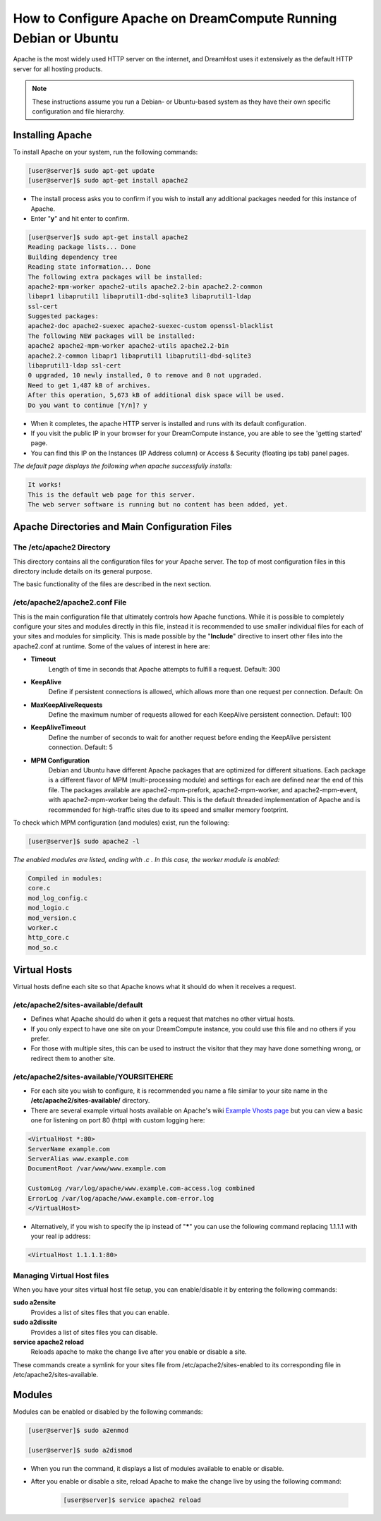 ================================================================
How to Configure Apache on DreamCompute Running Debian or Ubuntu
================================================================

Apache is the most widely used HTTP server on the internet, and DreamHost uses
it extensively as the default HTTP server for all hosting products.

.. note::

    These instructions assume you run a Debian- or Ubuntu-based system
    as they have their own specific configuration and file hierarchy.

Installing Apache
~~~~~~~~~~~~~~~~~

To install Apache on your system, run the following commands:

.. code-block:: console

    [user@server]$ sudo apt-get update
    [user@server]$ sudo apt-get install apache2

* The install process asks you to confirm if you wish to install any
  additional packages needed for this instance of Apache.
* Enter "**y**" and hit enter to confirm.

.. code-block:: console

    [user@server]$ sudo apt-get install apache2
    Reading package lists... Done
    Building dependency tree
    Reading state information... Done
    The following extra packages will be installed:
    apache2-mpm-worker apache2-utils apache2.2-bin apache2.2-common
    libapr1 libaprutil1 libaprutil1-dbd-sqlite3 libaprutil1-ldap
    ssl-cert
    Suggested packages:
    apache2-doc apache2-suexec apache2-suexec-custom openssl-blacklist
    The following NEW packages will be installed:
    apache2 apache2-mpm-worker apache2-utils apache2.2-bin
    apache2.2-common libapr1 libaprutil1 libaprutil1-dbd-sqlite3
    libaprutil1-ldap ssl-cert
    0 upgraded, 10 newly installed, 0 to remove and 0 not upgraded.
    Need to get 1,487 kB of archives.
    After this operation, 5,673 kB of additional disk space will be used.
    Do you want to continue [Y/n]? y

* When it completes, the apache HTTP server is installed and runs with
  its default configuration.
* If you visit the public IP in your browser for your DreamCompute
  instance, you are able to see the 'getting started' page.
* You can find this IP on the Instances (IP Address column) or
  Access & Security (floating ips tab) panel pages.

*The default page displays the following when apache successfully
installs:*

.. code::

    It works!
    This is the default web page for this server.
    The web server software is running but no content has been added, yet.

Apache Directories and Main Configuration Files
~~~~~~~~~~~~~~~~~~~~~~~~~~~~~~~~~~~~~~~~~~~~~~~

The /etc/apache2 Directory
--------------------------

This directory contains all the configuration files for your Apache
server. The top of most configuration files in this directory include
details on its general purpose.

The basic functionality of the files are described in the next
section.

/etc/apache2/apache2.conf File
------------------------------

This is the main configuration file that ultimately controls how
Apache functions.  While it is possible to completely configure your
sites and modules directly in this file, instead it is recommended to
use smaller individual files for each of your sites and modules for
simplicity.  This is made possible by the "**Include**" directive to
insert other files into the apache2.conf at runtime.  Some of the
values of interest in here are:

* **Timeout**
    Length of time in seconds that Apache attempts to fulfill a
    request. Default:  300

* **KeepAlive**
    Define if persistent connections is allowed, which allows more
    than one request per connection.
    Default:  On

* **MaxKeepAliveRequests**
    Define the maximum number of requests allowed for each KeepAlive
    persistent connection. Default:  100

* **KeepAliveTimeout**
    Define the number of seconds to wait for another request before
    ending the KeepAlive persistent connection.  Default:  5

* **MPM Configuration**
    Debian and Ubuntu have different Apache packages that are
    optimized for different situations.  Each package is a different
    flavor of MPM (multi-processing module) and settings for each are
    defined near the end of this file.  The packages available are
    apache2-mpm-prefork, apache2-mpm-worker, and apache2-mpm-event,
    with apache2-mpm-worker being the default.  This is the default
    threaded implementation of Apache and is recommended for
    high-traffic sites due to its speed and smaller memory footprint.

To check which MPM configuration (and modules) exist, run the
following:

.. code-block:: console

    [user@server]$ sudo apache2 -l

*The enabled modules are listed, ending with .c . In this case, the
worker module is enabled:*

.. code::

    Compiled in modules:
    core.c
    mod_log_config.c
    mod_logio.c
    mod_version.c
    worker.c
    http_core.c
    mod_so.c

Virtual Hosts
~~~~~~~~~~~~~

Virtual hosts define each site so that Apache knows what it should do
when it receives a request.

/etc/apache2/sites-available/default
------------------------------------

* Defines what Apache should do when it gets a request that matches no
  other virtual hosts.
* If you only expect to have one site on your DreamCompute instance,
  you could use this file and no others if you prefer.
* For those with multiple sites, this can be used to instruct the
  visitor that they may have done something wrong, or redirect them to
  another site.

/etc/apache2/sites-available/YOURSITEHERE
-----------------------------------------

* For each site you wish to configure, it is recommended you name a file
  similar to your site name in the **/etc/apache2/sites-available/**
  directory.
* There are several example virtual hosts available on Apache's wiki
  `Example Vhosts page <http://wiki.apache.org/httpd/ExampleVhosts>`_
  but you can view a basic one for listening on port 80 (http) with
  custom logging here:

.. code-block:: apacheconf

    <VirtualHost *:80>
    ServerName example.com
    ServerAlias www.example.com
    DocumentRoot /var/www/www.example.com

    CustomLog /var/log/apache/www.example.com-access.log combined
    ErrorLog /var/log/apache/www.example.com-error.log
    </VirtualHost>

* Alternatively, if you wish to specify the ip instead of "**\***" you
  can use the following command replacing 1.1.1.1 with your real ip
  address:

.. code-block:: apacheconf

    <VirtualHost 1.1.1.1:80>

Managing Virtual Host files
---------------------------

When you have your sites virtual host file setup, you can
enable/disable it by entering the following commands:

**sudo a2ensite**
    Provides a list of sites files that you can enable.

**sudo a2dissite**
    Provides a list of sites files you can disable.

**service apache2 reload**
    Reloads apache to make the change live after you enable or disable a site.

These commands create a symlink for your sites file from
/etc/apache2/sites-enabled to its corresponding file in
/etc/apache2/sites-available.

Modules
~~~~~~~

Modules can be enabled or disabled by the following commands:

.. code-block:: console

    [user@server]$ sudo a2enmod

    [user@server]$ sudo a2dismod

* When you run the command, it displays a list of modules available to
  enable or disable.
* After you enable or disable a site, reload Apache to make the change
  live by using the following command:

    .. code-block:: console

        [user@server]$ service apache2 reload

.. meta::
    :labels: apache ubuntu debian linux
